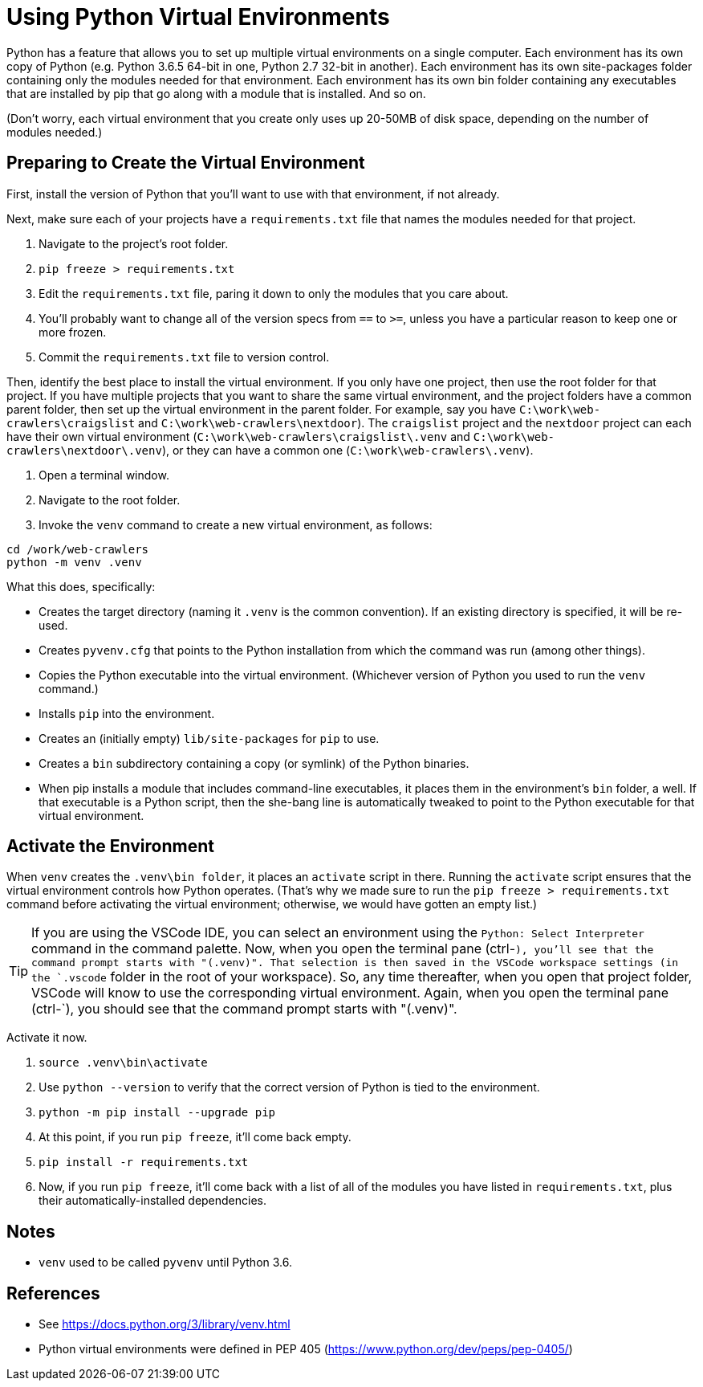 = Using Python Virtual Environments

Python has a feature that allows you to set up multiple virtual environments on a single computer.
Each environment has its own copy of Python (e.g. Python 3.6.5 64-bit in one, Python 2.7 32-bit in another).
Each environment has its own site-packages folder containing only the modules needed for that environment.
Each environment has its own bin folder containing any executables that are installed by pip that go along with a module that is installed.
And so on.

(Don't worry, each virtual environment that you create only uses up 20-50MB of disk space, depending on the number of modules needed.)

== Preparing to Create the Virtual Environment

First, install the version of Python that you'll want to use with that environment, if not already.

Next, make sure each of your projects have a `requirements.txt` file that names the modules needed for that project.

. Navigate to the project's root folder.
. `pip freeze > requirements.txt`
. Edit the `requirements.txt` file, paring it down to only the modules that you care about.
. You'll probably want to change all of the version specs from `==` to `>=`, unless you have a particular reason to keep one or more frozen.
. Commit the `requirements.txt` file to version control.

Then, identify the best place to install the virtual environment.
If you only have one project, then use the root folder for that project.
If you have multiple projects that you want to share the same virtual environment, and the project folders have a common parent folder, then set up the virtual environment in the parent folder.
For example, say you have `C:\work\web-crawlers\craigslist` and `C:\work\web-crawlers\nextdoor`).
The `craigslist` project and the `nextdoor` project can each have their own virtual environment (`C:\work\web-crawlers\craigslist\.venv` and `C:\work\web-crawlers\nextdoor\.venv`), or they can have a common one (`C:\work\web-crawlers\.venv`).

. Open a terminal window.
. Navigate to the root folder.
. Invoke the `venv` command to create a new virtual environment, as follows:

[source,bash]
----
cd /work/web-crawlers
python -m venv .venv
----

What this does, specifically:

* Creates the target directory (naming it `.venv` is the common convention). If an existing directory is specified, it will be re-used.
* Creates `pyvenv.cfg` that points to the Python installation from which the command was run (among other things).
* Copies the Python executable into the virtual environment. (Whichever version of Python you used to run the `venv` command.)
* Installs `pip` into the environment.
* Creates an (initially empty) `lib/site-packages` for `pip` to use.
* Creates a `bin` subdirectory containing a copy (or symlink) of the Python binaries.
* When pip installs a module that includes command-line executables, it places them in the environment's `bin` folder, a well. 
If that executable is a Python script, then the she-bang line is automatically tweaked to point to the Python executable for that virtual environment.

== Activate the Environment

When `venv` creates the `.venv\bin folder`, it places an `activate` script in there.
Running the `activate` script ensures that the virtual environment controls how Python operates.
(That's why we made sure to run the `pip freeze > requirements.txt` command before activating the virtual environment; otherwise, we would have gotten an empty list.)

TIP: If you are using the VSCode IDE, you can select an environment using the `Python: Select Interpreter` command in the command palette.
Now, when you open the terminal pane (ctrl-`), you'll see that the command prompt starts with "(.venv)".
That selection is then saved in the VSCode workspace settings (in the `.vscode` folder in the root of your workspace).
So, any time thereafter, when you open that project folder, VSCode will know to use the corresponding virtual environment.
Again, when you open the terminal pane (ctrl-`), you should see that the command prompt starts with "(.venv)".

Activate it now.

. `source .venv\bin\activate`
. Use `python --version` to verify that the correct version of Python is tied to the environment.
. `python -m pip install --upgrade pip`
. At this point, if you run `pip freeze`, it'll come back empty.
. `pip install -r requirements.txt`
. Now, if you run `pip freeze`, it'll come back with a list of all of the modules you have listed in `requirements.txt`, plus their automatically-installed dependencies.


== Notes

* `venv` used to be called `pyvenv` until Python 3.6.

== References

* See https://docs.python.org/3/library/venv.html
* Python virtual environments were defined in PEP 405 (https://www.python.org/dev/peps/pep-0405/)


